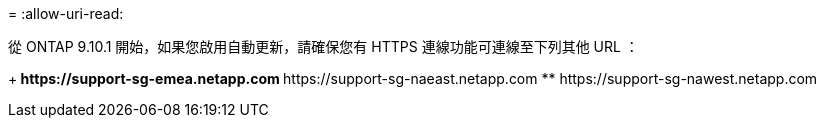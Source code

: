 = 
:allow-uri-read: 


從 ONTAP 9.10.1 開始，如果您啟用自動更新，請確保您有 HTTPS 連線功能可連線至下列其他 URL ：

+** \https://support-sg-emea.netapp.com ** \https://support-sg-naeast.netapp.com ** \https://support-sg-nawest.netapp.com
